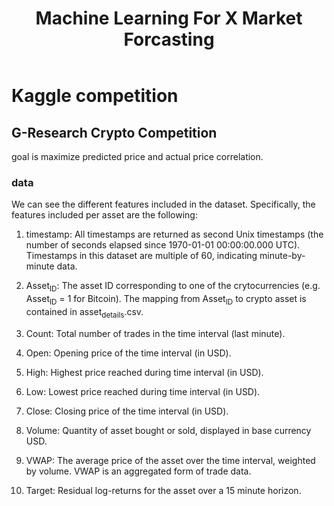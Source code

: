 #+TITLE: Machine Learning For X Market Forcasting

* Kaggle competition
** G-Research Crypto Competition
goal is maximize predicted price and actual price correlation.
*** data
We can see the different features included in the dataset. Specifically, the features included per asset are the following:

**** timestamp: All timestamps are returned as second Unix timestamps (the number of seconds elapsed since 1970-01-01 00:00:00.000 UTC). Timestamps in this dataset are multiple of 60, indicating minute-by-minute data.
**** Asset_ID: The asset ID corresponding to one of the crytocurrencies (e.g. Asset_ID = 1 for Bitcoin). The mapping from Asset_ID to crypto asset is contained in asset_details.csv.
**** Count: Total number of trades in the time interval (last minute).
**** Open: Opening price of the time interval (in USD).
**** High: Highest price reached during time interval (in USD).
**** Low: Lowest price reached during time interval (in USD).
**** Close: Closing price of the time interval (in USD).
**** Volume: Quantity of asset bought or sold, displayed in base currency USD.
**** VWAP: The average price of the asset over the time interval, weighted by volume. VWAP is an aggregated form of trade data.
:PROPERTIES:
:ID:       7052404e-236a-4794-812a-963c2294fb16
:END:
**** Target: Residual log-returns for the asset over a 15 minute horizon.
